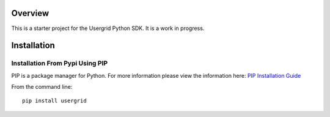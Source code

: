 **********
Overview
**********

This is a starter project for the Usergrid Python SDK.  It is a work in progress.

**************************
Installation
**************************

================================================
Installation From Pypi Using PIP
================================================

PIP is a package manager for Python.  For more information please view the information here: `PIP Installation Guide <http://pip.readthedocs.org/en/stable/installing/>`_

From the command line::

  pip install usergrid

